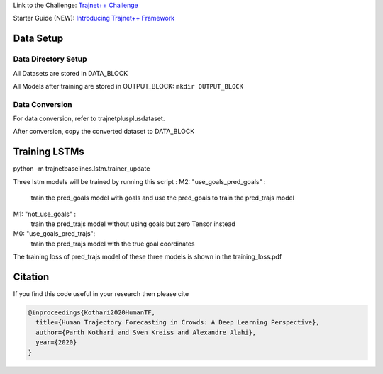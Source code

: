 Link to the Challenge: `Trajnet++ Challenge <https://www.aicrowd.com/challenges/trajnet-a-trajectory-forecasting-challenge>`_

Starter Guide (NEW): `Introducing Trajnet++ Framework <https://thedebugger811.github.io/posts/2020/03/intro_trajnetpp/>`_

Data Setup
==========

Data Directory Setup
--------------------

All Datasets are stored in DATA_BLOCK

All Models after training are stored in OUTPUT_BLOCK: ``mkdir OUTPUT_BLOCK``

Data Conversion
---------------

For data conversion, refer to trajnetplusplusdataset.

After conversion, copy the converted dataset to DATA_BLOCK

Training LSTMs
==============

python -m trajnetbaselines.lstm.trainer_update 

Three lstm models will be trained by running this script :
M2: "use_goals_pred_goals" : 
    train the pred_goals model with goals and use the pred_goals to train the pred_trajs model
M1: "not_use_goals" : 
    train the pred_trajs model without using goals but zero Tensor instead
M0: "use_goals_pred_trajs": 
    train the pred_trajs model with the true goal coordinates
    
The training loss of pred_trajs model of these three models is shown in the training_loss.pdf

Citation
========

If you find this code useful in your research then please cite

.. code-block::

    @inproceedings{Kothari2020HumanTF,
      title={Human Trajectory Forecasting in Crowds: A Deep Learning Perspective},
      author={Parth Kothari and Sven Kreiss and Alexandre Alahi},
      year={2020}
    }

